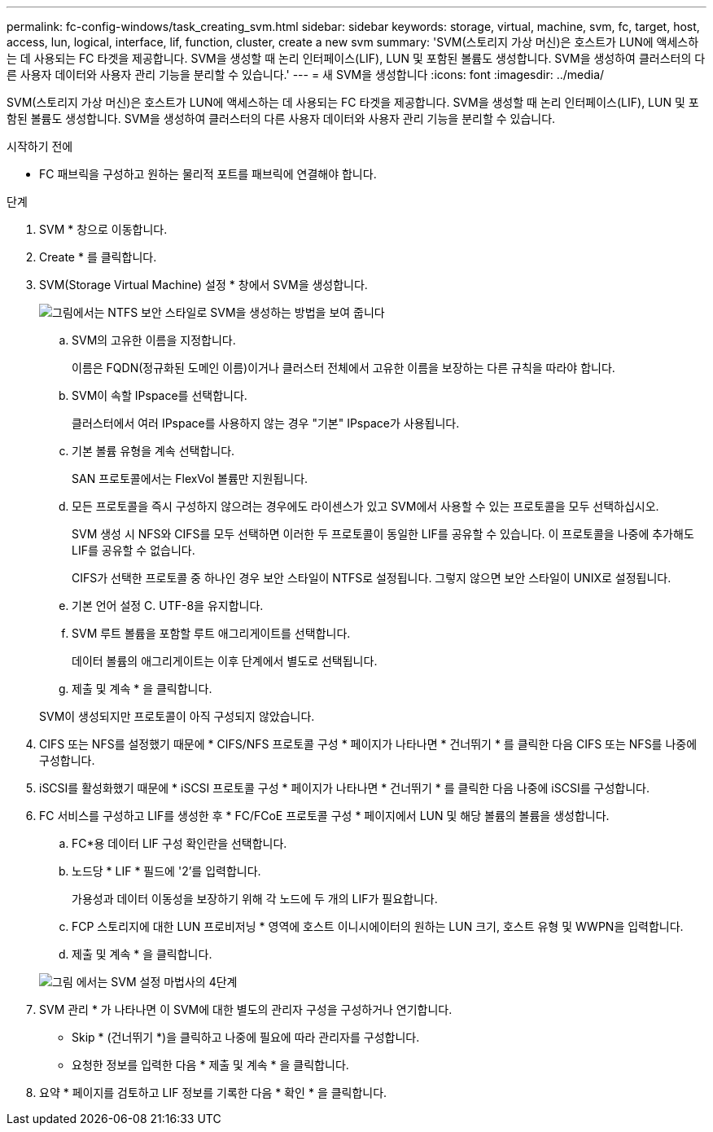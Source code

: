 ---
permalink: fc-config-windows/task_creating_svm.html 
sidebar: sidebar 
keywords: storage, virtual, machine, svm, fc, target, host, access, lun, logical, interface, lif, function, cluster, create a new svm 
summary: 'SVM(스토리지 가상 머신)은 호스트가 LUN에 액세스하는 데 사용되는 FC 타겟을 제공합니다. SVM을 생성할 때 논리 인터페이스(LIF), LUN 및 포함된 볼륨도 생성합니다. SVM을 생성하여 클러스터의 다른 사용자 데이터와 사용자 관리 기능을 분리할 수 있습니다.' 
---
= 새 SVM을 생성합니다
:icons: font
:imagesdir: ../media/


[role="lead"]
SVM(스토리지 가상 머신)은 호스트가 LUN에 액세스하는 데 사용되는 FC 타겟을 제공합니다. SVM을 생성할 때 논리 인터페이스(LIF), LUN 및 포함된 볼륨도 생성합니다. SVM을 생성하여 클러스터의 다른 사용자 데이터와 사용자 관리 기능을 분리할 수 있습니다.

.시작하기 전에
* FC 패브릭을 구성하고 원하는 물리적 포트를 패브릭에 연결해야 합니다.


.단계
. SVM * 창으로 이동합니다.
. Create * 를 클릭합니다.
. SVM(Storage Virtual Machine) 설정 * 창에서 SVM을 생성합니다.
+
image::../media/svm_setup_details_page_ntfs_selected_fc_windows.gif[그림에서는 NTFS 보안 스타일로 SVM을 생성하는 방법을 보여 줍니다]

+
.. SVM의 고유한 이름을 지정합니다.
+
이름은 FQDN(정규화된 도메인 이름)이거나 클러스터 전체에서 고유한 이름을 보장하는 다른 규칙을 따라야 합니다.

.. SVM이 속할 IPspace를 선택합니다.
+
클러스터에서 여러 IPspace를 사용하지 않는 경우 "기본" IPspace가 사용됩니다.

.. 기본 볼륨 유형을 계속 선택합니다.
+
SAN 프로토콜에서는 FlexVol 볼륨만 지원됩니다.

.. 모든 프로토콜을 즉시 구성하지 않으려는 경우에도 라이센스가 있고 SVM에서 사용할 수 있는 프로토콜을 모두 선택하십시오.
+
SVM 생성 시 NFS와 CIFS를 모두 선택하면 이러한 두 프로토콜이 동일한 LIF를 공유할 수 있습니다. 이 프로토콜을 나중에 추가해도 LIF를 공유할 수 없습니다.

+
CIFS가 선택한 프로토콜 중 하나인 경우 보안 스타일이 NTFS로 설정됩니다. 그렇지 않으면 보안 스타일이 UNIX로 설정됩니다.

.. 기본 언어 설정 C. UTF-8을 유지합니다.
.. SVM 루트 볼륨을 포함할 루트 애그리게이트를 선택합니다.
+
데이터 볼륨의 애그리게이트는 이후 단계에서 별도로 선택됩니다.

.. 제출 및 계속 * 을 클릭합니다.


+
SVM이 생성되지만 프로토콜이 아직 구성되지 않았습니다.

. CIFS 또는 NFS를 설정했기 때문에 * CIFS/NFS 프로토콜 구성 * 페이지가 나타나면 * 건너뛰기 * 를 클릭한 다음 CIFS 또는 NFS를 나중에 구성합니다.
. iSCSI를 활성화했기 때문에 * iSCSI 프로토콜 구성 * 페이지가 나타나면 * 건너뛰기 * 를 클릭한 다음 나중에 iSCSI를 구성합니다.
. FC 서비스를 구성하고 LIF를 생성한 후 * FC/FCoE 프로토콜 구성 * 페이지에서 LUN 및 해당 볼륨의 볼륨을 생성합니다.
+
.. FC*용 데이터 LIF 구성 확인란을 선택합니다.
.. 노드당 * LIF * 필드에 '2'를 입력합니다.
+
가용성과 데이터 이동성을 보장하기 위해 각 노드에 두 개의 LIF가 필요합니다.

.. FCP 스토리지에 대한 LUN 프로비저닝 * 영역에 호스트 이니시에이터의 원하는 LUN 크기, 호스트 유형 및 WWPN을 입력합니다.
.. 제출 및 계속 * 을 클릭합니다.


+
image::../media/svm_wizard_fc_details.gif[그림 에서는 SVM 설정 마법사의 4단계, FC 세부 정보 작성을 보여 줍니다.]

. SVM 관리 * 가 나타나면 이 SVM에 대한 별도의 관리자 구성을 구성하거나 연기합니다.
+
** Skip * (건너뛰기 *)을 클릭하고 나중에 필요에 따라 관리자를 구성합니다.
** 요청한 정보를 입력한 다음 * 제출 및 계속 * 을 클릭합니다.


. 요약 * 페이지를 검토하고 LIF 정보를 기록한 다음 * 확인 * 을 클릭합니다.

